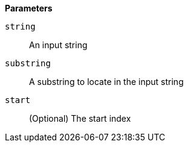 // This is generated by ESQL's AbstractFunctionTestCase. Do no edit it. See ../README.md for how to regenerate it.

*Parameters*

`string`::
An input string

`substring`::
A substring to locate in the input string

`start`::
(Optional) The start index
